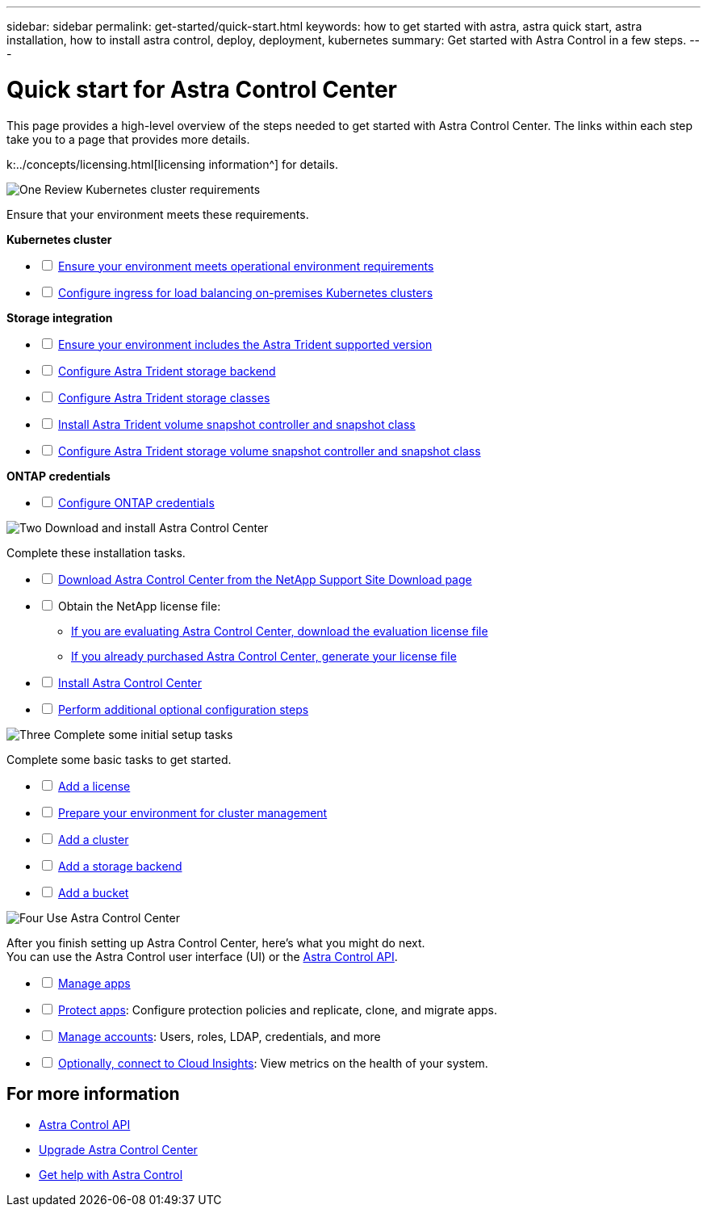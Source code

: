 ---
sidebar: sidebar
permalink: get-started/quick-start.html
keywords: how to get started with astra, astra quick start, astra installation, how to install astra control, deploy, deployment, kubernetes
summary: Get started with Astra Control in a few steps.
---

= Quick start for Astra Control Center
:hardbreaks:
:icons: font
:imagesdir: ../media/get-started/

[.lead]
This page provides a high-level overview of the steps needed to get started with Astra Control Center. The links within each step take you to a page that provides more details.

k:../concepts/licensing.html[licensing information^] for details.

.image:https://raw.githubusercontent.com/NetAppDocs/common/main/media/number-1.png[One] Review Kubernetes cluster requirements

//[role="quick-margin-para"]
Ensure that your environment meets these requirements.


*Kubernetes cluster* 
[%interactive]
* [ ] link:../get-started/requirements.html#operational-environment-requirements[Ensure your environment meets operational environment requirements^]
 * [ ] link:../get-started/requirements.html#ingress-for-on-premises-kubernetes-clusters[Configure ingress for load balancing on-premises Kubernetes clusters^]
 
*Storage integration*
[%interactive]
 * [ ] link:../get-started/requirements.html#operational-environment-requirements[Ensure your environment includes the Astra Trident supported version^]
* [ ] https://docs.netapp.com/us-en/trident/trident-get-started/kubernetes-postdeployment.html#step-1-create-a-backend[Configure Astra Trident storage backend^]
* [ ] https://docs.netapp.com/us-en/trident/trident-use/manage-stor-class.html[Configure Astra Trident storage classes^]
* [ ] https://docs.netapp.com/us-en/trident/trident-use/vol-snapshots.html#deploying-a-volume-snapshot-controller[Install Astra Trident volume snapshot controller and snapshot class^]
* [ ] https://docs.netapp.com/us-en/trident/trident-use/vol-snapshots.html[Configure Astra Trident storage volume snapshot controller and snapshot class^]

*ONTAP credentials*
[%interactive]
* [ ] link:../get-started/setup_overview.html#prepare-your-environment-for-cluster-management-using-astra-control[Configure ONTAP credentials^]


//[role="quick-margin-para"]
//[cols=2*,options="header",cols="10%,90%"]
//|===
//| Step
//| Item
//| 1 | [%interactive] * [ ] Ensure your environment meets link:../get-started/requirements.html#operational-environment-requirements[operational environment requirements^]
//| 2 | [%interactive] * [ ] Ensure your environment includes the link:../get-started/requirements.html#operational-environment-requirements[Astra Trident supported version^]
//| 3 | link:../get-started/requirements.html#ingress-for-on-premises-kubernetes-clusters[Configure ingress for load balancing on-premises Kubernetes clusters^]
//| 4 | https://docs.netapp.com/us-en/trident/trident-get-started/kubernetes-postdeployment.html#step-1-create-a-backend[Configure Trident storage backend^]
//| 5 | https://docs.netapp.com/us-en/trident/trident-use/manage-stor-class.html[Configure Trident storage classes^]
//| 6 | https://docs.netapp.com/us-en/trident/trident-use/vol-snapshots.html#deploying-a-volume-snapshot-controller[Install Trident volume snapshot controller and snapshot class^]
//| 7 | https://docs.netapp.com/us-en/trident/trident-use/vol-snapshots.html[Configure Trident storage volume snapshot controller and snapshot class^]
//| 8 | https://kubernetes.io/docs/concepts/configuration/organize-cluster-access-kubeconfig/[Configure cluster access with kubeconfig^]
//| 9 | link:../get-started/setup_overview.html#prepare-your-environment-for-cluster-management-using-astra-control[Configure ONTAP credentials^]
//|===


//[role="quick-margin-para"]
//Learn more about link:../get-started/requirements.html[Astra Control Center requirements].



.image:https://raw.githubusercontent.com/NetAppDocs/common/main/media/number-2.png[Two] Download and install Astra Control Center


//[role="quick-margin-para"]
Complete these installation tasks. 

[%interactive]
* [ ] https://mysupport.netapp.com/site/products/all/details/astra-control-center/downloads-tab[Download Astra Control Center from the NetApp Support Site Download page^]
* [ ] Obtain the NetApp license file:

** link:https://mysupport.netapp.com/site/downloads/evaluation/astra-control-center[If you are evaluating Astra Control Center, download the evaluation license file^]

** link:../concepts/licensing.html[If you already purchased Astra Control Center, generate your license file^]
* [ ] link:../get-started/install_overview.html[Install Astra Control Center^]
* [ ] link:../get-started/configure-after-install.html[Perform additional optional configuration steps^]

//[cols=2*,options="header",cols="10%,90%"]
//|===
//| Step
//| Item
//| 1 | https://mysupport.netapp.com/site/products/all/details/astra-control-center/downloads-tab[Download Astra Control Center from the NetApp Support Site - Astra Control Center Download page^]
//| 2 | link:../get-started/install_overview.html[Install Astra Control Center^]
//| 3 | link:../get-started/requirements.html#ingress-for-on-premises-kubernetes-clusters[Perform additional optional configuration steps^]
//|===


.image:https://raw.githubusercontent.com/NetAppDocs/common/main/media/number-3.png[Three] Complete some initial setup tasks


//[role="quick-margin-para"]
Complete some basic tasks to get started.

[%interactive]
* [ ] link:../get-started/setup_overview.html#add-a-license-for-astra-control-center[Add a license^]
* [ ] link:../get-started/setup_overview.html#prepare-your-environment-for-cluster-management-using-astra-control[Prepare your environment for cluster management^]
* [ ] link:../get-started/setup_overview.html#add-cluster[Add a cluster^]
* [ ] link:../get-started/setup_overview.html#add-a-storage-backend[Add a storage backend^]
* [ ] link:../get-started/setup_overview.html#add-a-bucket[Add a bucket^]

//[role="quick-margin-para"]
//[cols=2*,options="header",cols="10%,90%"]
//|===
//| Step
//| Item
//| 1 | link:../get-started/setup_overview.html#prepare-your-environment-for-cluster-management-using-astra-control#add-a-license-for-astra-control-center[Add a license^]
//| 2 | link:../get-started/setup_overview.html#prepare-your-environment-for-cluster-management-using-astra-control[Prepare your environment for cluster management using Astra Control^]
//| 3 | link:../get-started/setup_overview.html#add-cluster[Add a cluster^]
//| 4 | link:../get-started/setup_overview.html#add-a-storage-backend[Add a storage backend^]
//| 5 | link:../get-started/setup_overview.html#add-a-bucket[Add a bucket^]
//
//|===


//[role="quick-margin-para"]
//Learn more about the link:../get-started/setup_overview.html[initial setup process].

.image:https://raw.githubusercontent.com/NetAppDocs/common/main/media/number-4.png[Four] Use Astra Control Center


//[role="quick-margin-para"]
After you finish setting up Astra Control Center, here's what you might do next. 
You can use the Astra Control user interface (UI) or the https://docs.netapp.com/us-en/astra-automation/index.html[Astra Control API^].

//[role="quick-margin-list"]
//* Manage an app. Learn more about link:../use/manage-apps.html[how to manage apps].
//* Protect apps by configuring protection policies and by replicating, cloning, and migrating apps. Learn more about link:../use/protection-overview.html[how to protect apps].
//* Manage accounts (including users, roles, LDAP for user authentication, credentials, and more). Learn more about link:../use/manage-local-users-and-roles.html[how to manage local users, roles, and LDAP].

//* Optionally, connect to NetApp Cloud Insights to display metrics on the health of your system, capacity, and throughput inside the Astra Control Center UI. Learn more about link:../use/monitor-protect.html[how to connect to Cloud Insights].

[%interactive]
* [ ] link:../use/manage-apps.html[Manage apps^]
* [ ] link:../use/protection-overview.html[Protect apps^]: Configure protection policies and replicate, clone, and migrate apps.  
* [ ] link:../use/manage-local-users-and-roles.html[Manage accounts^]: Users, roles, LDAP, credentials, and more
* [ ] link:../use/monitor-protect.html#connect-to-cloud-insights[Optionally, connect to Cloud Insights^]: View metrics on the health of your system.

//[role="quick-margin-para"]
//[cols=2*,options="header",cols="10%,90%"]
//|===
//| Step
//| Item
//| 1 | link:../use/manage-apps.html[Manage apps^]
//| 2 | link:../use/protection-overview.html[Protect apps^] by configuring protection policies for apps, replicating apps to remote systems, cloning apps, and migrating apps.  
//| 3 | link:../use/manage-local-users-and-roles.html[Manage accounts^] (users, roles, LDAP for user authentication, credentials, and more)
//| 4 | link:../use/monitor-protect#connect-to-cloud-insights[Optionally, connect to Cloud Insights^] to display metrics on the health of your system, capacity, and throughput inside the Astra Control Center UI. 
//|===

== For more information 

* https://docs.netapp.com/us-en/astra-automation/index.html[Astra Control API^]
* link:../use/upgrade-acc.html[Upgrade Astra Control Center^]
* link:../support/get-help.html[Get help with Astra Control^]

